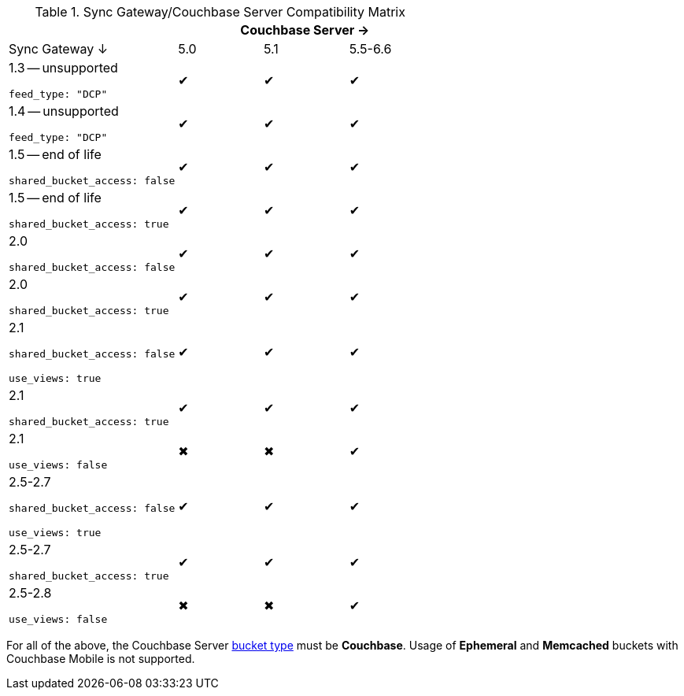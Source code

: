 // Inclusion
.Sync Gateway/Couchbase Server Compatibility Matrix
[cols="2,^1,^1,^1",options="header"]
|===
|
3+|Couchbase Server →

|Sync Gateway ↓
// |4.0
// |4.1
// |4.5
// |4.6
|5.0
|5.1
|5.5-6.6
// |6.0

a|1.3 -- unsupported

`feed_type: "DCP"`
// |✖
// |✖
// |✖
// |✖
|✔
|✔
|✔
// |✔

a|1.4 -- unsupported

`feed_type: "DCP"`
// |✖
// |✖
// |✖
// |✖
|✔
|✔
|✔
// |✔

a|1.5 -- end of life

`shared_bucket_access: false`
// |✔
// |✔
// |✔
// |✔
|✔
|✔
|✔
// |✔

a|1.5 -- end of life

`shared_bucket_access: true`
// |✖
// |✖
// |✖
// |✖
|✔
|✔
|✔
// |✔

|2.0

`shared_bucket_access: false`
// |✔
// |✔
// |✔
// |✔
|✔
|✔
|✔
// |✔

|2.0

`shared_bucket_access: true`
// |✖
// |✖
// |✖
// |✖
|✔
|✔
|✔
// |✔

|2.1

`shared_bucket_access: false`

`use_views: true`
// |✔
// |✔
// |✔
// |✔
|✔
|✔
|✔
// |✔

|2.1

`shared_bucket_access: true`
// |✖
// |✖
// |✖
// |✖
|✔
|✔
|✔
// |✔

|2.1

`use_views: false`
// |✖
// |✖
// |✖
// |✖
|✖
|✖
|✔
// |✔

|2.5-2.7

`shared_bucket_access: false`

`use_views: true`
// |✔
// |✔
// |✔
// |✔
|✔
|✔
|✔
// |✔

|2.5-2.7

`shared_bucket_access: true`
// |✖
// |✖
// |✖
// |✖
|✔
|✔
|✔
// |✔

|2.5-2.8

`use_views: false`
// |✖
// |✖
// |✖
// |✖
|✖
|✖
|✔
// |✔
|===

For all of the above, the Couchbase Server xref:server:learn:buckets-memory-and-storage/buckets.adoc[bucket type] must be *Couchbase*.
Usage of *Ephemeral* and *Memcached* buckets with Couchbase Mobile is not supported.
